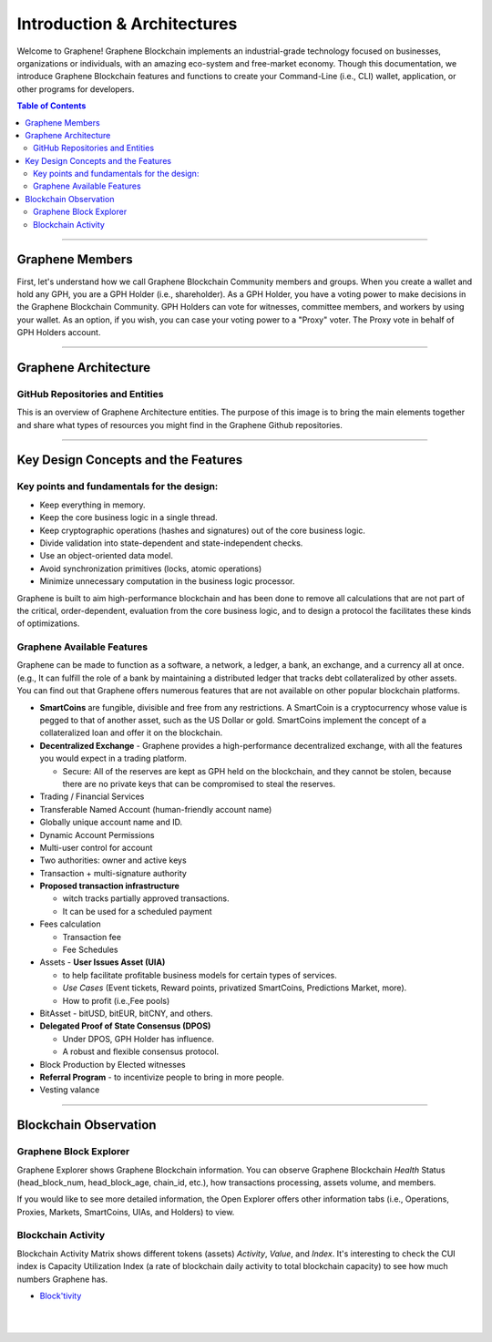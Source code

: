
******************************
Introduction & Architectures
******************************


Welcome to Graphene! Graphene Blockchain implements an industrial-grade technology focused on businesses, organizations or individuals, with an amazing eco-system and free-market economy.  Though this documentation, we introduce Graphene Blockchain features and functions to create your Command-Line (i.e., CLI) wallet, application, or other programs for developers.


.. contents:: Table of Contents
   :local:

-------



Graphene Members
===================

First, let's understand how we call Graphene Blockchain Community members and groups.  When you create a wallet and hold any GPH, you are a GPH Holder (i.e., shareholder). As a GPH Holder, you have a voting power to make decisions in the Graphene Blockchain Community. GPH Holders can vote for witnesses, committee members, and workers by using your wallet. As an option, if you wish,  you can case your voting power to a "Proxy" voter. The Proxy vote in behalf of GPH Holders account.

.. image:: ../../_static/structures/btsholders-v1.png
        :alt: Graphene Architecture
        :width: 700px
        :align: center

----------------

Graphene Architecture
==========================

GitHub Repositories and Entities
------------------------------------

This is an overview of Graphene Architecture entities. The purpose of this image is to bring the main elements together and share what types of resources you might find in the Graphene Github repositories.

.. image:: ../../_static/structures/bitshares-architecture-v3notop.png
        :alt: Graphene Architecture
        :width: 650px
        :align: center

----------------

Key Design Concepts and the Features
=========================================

Key points and fundamentals for the design:
---------------------------------------------

- Keep everything in memory.
- Keep the core business logic in a single thread.
- Keep cryptographic operations (hashes and signatures) out of the core business logic.
- Divide validation into state-dependent and state-independent checks.
- Use an object-oriented data model.
- Avoid synchronization primitives (locks, atomic operations)
- Minimize unnecessary computation in the business logic processor.

Graphene is built to aim high-performance blockchain and has been done to remove all calculations that are not part of the critical, order-dependent, evaluation from the core business logic, and to design a protocol the facilitates these kinds of optimizations.


Graphene Available Features
--------------------------------

Graphene can be made to function as a software, a network, a ledger, a bank, an exchange, and a currency all at once. (e.g., It can fulfill the role of a bank by maintaining a distributed ledger that tracks debt collateralized by other assets. You can find out that Graphene offers numerous features that are not available on other popular blockchain platforms.

* **SmartCoins** are fungible, divisible and free from any restrictions. A SmartCoin is a cryptocurrency whose value is pegged to that of another asset, such as the US Dollar or gold. SmartCoins implement the concept of a collateralized loan and offer it on the blockchain.
* **Decentralized Exchange** - Graphene provides a high-performance decentralized exchange, with all the features you would expect in a trading platform.

  - Secure: All of the reserves are kept as GPH held on the blockchain, and they cannot be stolen, because there are no private keys that can be compromised to steal the reserves.

* Trading / Financial Services
* Transferable Named Account (human-friendly account name)
* Globally unique account name and ID.
* Dynamic Account Permissions
* Multi-user control for account
* Two authorities: owner and active keys
* Transaction + multi-signature authority
* **Proposed transaction infrastructure**

  - witch tracks partially approved transactions.
  - It can be used for a scheduled payment

* Fees calculation

  - Transaction fee
  - Fee Schedules

* Assets - **User Issues Asset (UIA)**

  - to help facilitate profitable business models for certain types of services.
  - *Use Cases* (Event tickets, Reward points, privatized SmartCoins, Predictions Market, more).
  - How to profit (i.e.,Fee pools)

* BitAsset - bitUSD, bitEUR, bitCNY, and others.
* **Delegated Proof of State Consensus (DPOS)**

  - Under DPOS, GPH Holder has influence.
  - A robust and flexible consensus protocol.

* Block Production by Elected witnesses
* **Referral Program** - to incentivize people to bring in more people.
* Vesting valance

----------------


Blockchain Observation
===============================

Graphene Block Explorer
-------------------------------

Graphene Explorer shows Graphene Blockchain information. You can observe Graphene Blockchain *Health* Status (head_block_num, head_block_age, chain_id, etc.), how transactions processing, assets volume, and members.

If you would like to see more detailed information, the Open Explorer offers other information tabs (i.e., Operations, Proxies, Markets, SmartCoins, UIAs, and Holders) to view.



Blockchain Activity
---------------------

Blockchain Activity Matrix shows different tokens (assets) *Activity*, *Value*, and *Index*. It's interesting to check the CUI index is Capacity Utilization Index (a rate of blockchain daily activity to total blockchain capacity) to see how much numbers Graphene has.

- `Block'tivity <http://blocktivity.info/>`_


|

|

